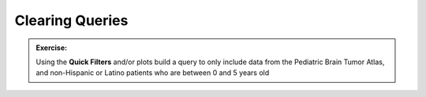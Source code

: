 =============================
Clearing Queries
=============================



.. admonition:: Exercise:
    :class: exercise

    Using the **Quick Filters** and/or plots build a query to only
    include data from the Pediatric Brain Tumor Atlas, and non-Hispanic or Latino
    patients who are between 0 and 5 years old
